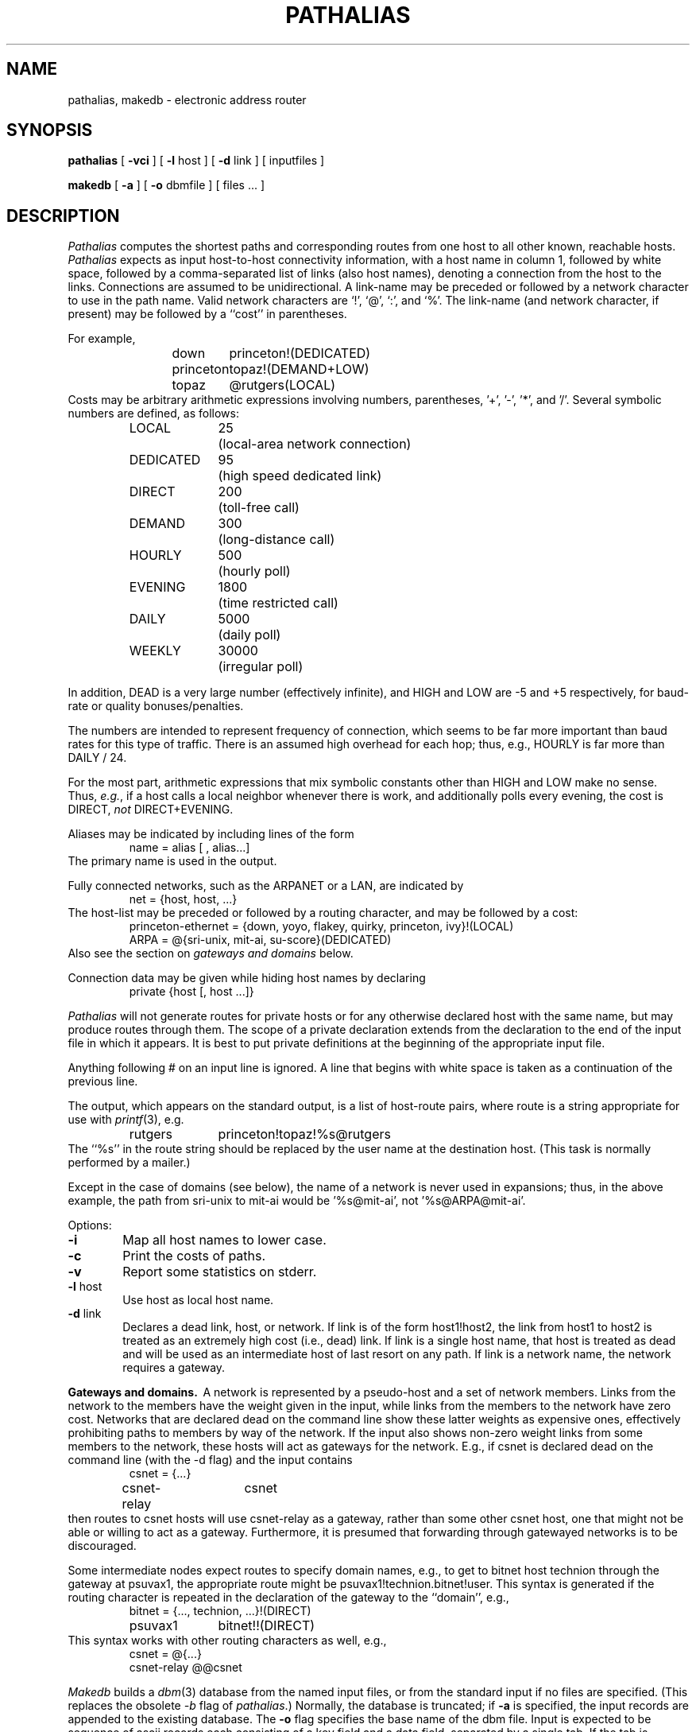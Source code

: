 .TH PATHALIAS 1 
.SH NAME
pathalias, makedb \- electronic address router
.SH SYNOPSIS
.B pathalias
[
.B \-vci
] [
.B \-l
host
] [
.B \-d
link
] [
.ig
.\" the -g option is for pathparse.  it's not really used by pathalias.
.B \-g
file
] [
..
inputfiles
]
.PP
.B makedb
[
.B \-a
] [
.B \-o
dbmfile
] [
files ...
]
.SH DESCRIPTION
.I Pathalias
computes the shortest paths and corresponding routes from one
host to all other known, reachable hosts.
\fIPathalias\fP expects as input host-to-host connectivity
information, with
a host name in column 1, followed by white space, followed by
a comma-separated list of links (also host names),
denoting a connection from the host to the links.
Connections are assumed to be unidirectional.
A link-name may be preceded or followed by a network character to use
in the path name.
Valid network characters are `!', `@', `:', and `%'.
The link-name (and network character, if present) may be
followed by a ``cost'' in parentheses.
.PP
For example,
.RS
.nf
down	princeton!(DEDICATED)
princeton	topaz!(DEMAND+LOW)
topaz	@rutgers(LOCAL)
.fi
.RE
Costs may be arbitrary
arithmetic expressions involving numbers, parentheses, '+', '\-', '*',
and '/'.  Several symbolic numbers are
defined, as follows:
.PP
.RS
.nf
.ta 10m 20m
LOCAL	25	(local-area network connection)
DEDICATED	95	(high speed dedicated link)
DIRECT	200	(toll-free call)
DEMAND	300	(long-distance call)
HOURLY	500	(hourly poll)
EVENING	1800	(time restricted call)
DAILY	5000	(daily poll)
WEEKLY	30000	(irregular poll)
.fi
.RE
.PP
In addition,
DEAD is a very large number (effectively infinite),
and HIGH and LOW are \-5 and +5 respectively,
for baud-rate or quality bonuses/penalties.
.PP
The numbers are intended to represent frequency
of connection, which seems to be far more important than baud
rates for this type of traffic.  There is an assumed
high overhead for each hop; thus, e.g., HOURLY is far more than
DAILY / 24.
.PP
For the most part, arithmetic expressions that mix symbolic constants
other than HIGH and LOW make no sense.  Thus, \fIe.g.\fP, if a host
calls a local neighbor whenever there is work,
and additionally polls every evening, the cost is
DIRECT, \fInot\fP DIRECT+EVENING.
.PP
Aliases may be indicated by including lines of the form
.RS
name = alias [ , alias...]
.RE
The primary name is used in the output.
.PP
Fully connected networks, such as the ARPANET or a LAN,
are indicated by
.RS
net = {host, host, ...}
.RE
The host-list may be preceded or followed by a routing
character, and may be followed by a cost:
.RS
.nf
princeton-ethernet = {down, yoyo, flakey, quirky, princeton, ivy}!(LOCAL)
ARPA = @{sri-unix, mit-ai, su-score}(DEDICATED)
.fi
.RE
Also see the section on \fIgateways and domains\fP below.
.PP
Connection data may be given while hiding host names
by declaring
.RS
private {host [, host ...]}
.RE
.PP
.I Pathalias
will not generate routes for private hosts or for any otherwise declared
host with the same name, but may produce routes
through them.
The scope of a private declaration extends from the declaration to the end of
the input file in which it appears.
It is best to put private definitions at the beginning of the
appropriate input file.
.PP
Anything following # on an input line is ignored.  A line that begins with white
space is taken as a continuation of the previous line.
.PP
The output, which appears on the standard output,
is a list of host\-route pairs,
where route is a string appropriate for use with
\fIprintf\fP(3), e.g.
.RS
.nf
.ta 10m 20m
rutgers	princeton!topaz!%s@rutgers
.fi
.RE
The ``%s'' in the route string should be replaced by the
user name at the destination host.
(This task is normally performed by a mailer.)
.PP
Except in the case of \fidomains\fP (see below),
the name of a network is never used in
expansions; thus, in the above example, the path from sri-unix to
mit-ai would be '%s@mit-ai', not '%s@ARPA@mit-ai'.
.PP
Options:
.TP 6
.B  \-i
Map all host names to lower case.
.TP 6
.B  \-c
Print the costs of paths.
.TP 6
.B  \-v
Report some statistics on stderr.
.ig
.\" the -g option is for pathparse and is not for public consumption (yet!).
.TP 6
.BR \-g " file\^"
Dump the edges of the graph into the named file.
..
.TP 6
.BR  \-l " host\^"
Use host as local host name.
.TP 6
.BR  \-d " link\^"
Declares a dead link, host, or network.
If link is of the form host1!host2, the link from host1 to host2
is treated as an extremely high cost (i.e., dead) link.
If link is a single host name, that
host is treated as dead and will be used as an intermediate host of
last resort on any path.
If link is a network name, the network requires a gateway.
.PP
\fBGateways and domains.\fP\ \ A network is represented by
a pseudo-host and a set of network members.
Links from the network to the members have the weight given in
the input, while
links from the members to the network
have zero cost.
Networks that are declared dead on the command line show these
latter weights as expensive ones,
effectively prohibiting paths to members by way of the network.
If the input also shows non-zero weight links from some members to the network,
these hosts will act as gateways for the network.
E.g., if csnet is declared dead on the command line (with
the -d flag) and the input contains
.RS
.nf
csnet = {...}
csnet-relay	csnet
.fi
.RE
then routes to csnet hosts will use csnet-relay as a gateway,
rather than some other csnet host, one that might not
be able or willing to act as a gateway.
Furthermore, it is presumed that forwarding through
gatewayed networks is to be discouraged.
.PP
Some intermediate nodes expect routes to specify domain names, e.g.,
to get to bitnet host technion through the gateway at psuvax1,
the appropriate route might be psuvax1!technion.bitnet!user.
This syntax is generated if the routing character is repeated in
the declaration of the gateway to the ``domain'', e.g.,
.RS
.nf
bitnet = {..., technion, ...}!(DIRECT)
psuvax1	bitnet!!(DIRECT)
.fi
.RE
This syntax works with other routing characters as well, e.g.,
.RS
.nf
csnet = @{...}
csnet-relay @@csnet
.fi
.RE
.PP
.I Makedb
builds a
.IR dbm (3)
database from the named input files, or from the standard input if
no files are specified.
(This replaces the obsolete 
.I -b
flag of
.IR pathalias .)
Normally, the database is truncated;
if
.B \-a
is specified, the input records are appended to the existing database.
The
.B \-o
flag specifies the base name of the dbm file.
Input is expected to be sequence of ascii records
each consisting of a key field and a data field, separated by a single tab.
If the tab is missing, the data field is assumed to be empty.
.SH FILES
.ta \w'/usr/local/lib/palias.{dir,pag}     'u
/usr/local/lib/palias.{dir,pag}	default dbm output
.SH BUGS
White space in options is mandatory;
.I pathalias
should use
.IR getopt (3).
.br
The format string intended for
.I printf
is unable to anticipate the variety of addressing
rules.
In particular, if it contains an ``@'' and is given to
.I printf
along with an argument that also contains an ``@'', havoc is loosed.
.br
Domains constitute a futile attempt to defeat anarchy.
.br
The -i flag makes rice.rice impossible.
.br
.IR Dbm (3)
wants a non-empty data field, forcing
.I makedb
to be imaginative.
.SH COMPILE-TIME
Edit config.h to accommodate \s-2UNIX\s0 variants.
.SH AUTHORS
Steve Bellovin (ulysses!smb)
.br
Peter Honeyman (princeton!honey)

